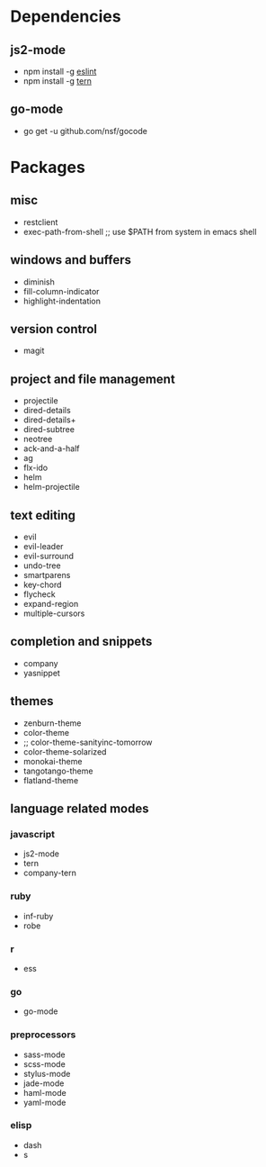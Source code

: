 * Dependencies
** js2-mode
- npm install -g [[http://eslint.org/][eslint]]
- npm install -g [[http://ternjs.net/][tern]]
** go-mode
- go get -u github.com/nsf/gocode
* Packages
** misc
- restclient
- exec-path-from-shell ;; use $PATH from system in emacs shell
** windows and buffers
- diminish
- fill-column-indicator
- highlight-indentation
** version control
- magit
** project and file management
- projectile
- dired-details
- dired-details+
- dired-subtree
- neotree
- ack-and-a-half
- ag
- flx-ido
- helm
- helm-projectile
** text editing
- evil
- evil-leader
- evil-surround
- undo-tree
- smartparens
- key-chord
- flycheck
- expand-region
- multiple-cursors
** completion and snippets
- company
- yasnippet
** themes
- zenburn-theme
- color-theme
- ;; color-theme-sanityinc-tomorrow
- color-theme-solarized
- monokai-theme
- tangotango-theme
- flatland-theme
** language related modes
*** javascript
- js2-mode
- tern
- company-tern
*** ruby
- inf-ruby
- robe
*** r
- ess
*** go
- go-mode
*** preprocessors
- sass-mode
- scss-mode
- stylus-mode
- jade-mode
- haml-mode
- yaml-mode
*** elisp
- dash
- s
